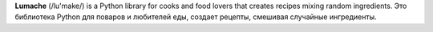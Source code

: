 **Lumache** (/lu'make/) is a Python library for cooks and food lovers that creates recipes mixing random ingredients.
Это библиотека Python для поваров и любителей еды, создает рецепты, смешивая случайные ингредиенты.